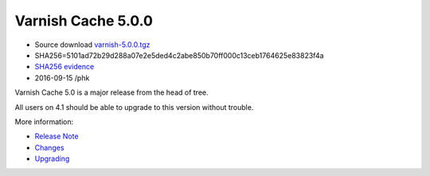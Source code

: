 .. _rel5.0.0:

Varnish Cache 5.0.0
===================

* Source download `varnish-5.0.0.tgz </downloads/varnish-5.0.0.tgz>`_

* SHA256=5101ad72b29d288a07e2e5ded4c2abe850b70ff000c13ceb1764625e83823f4a

* `SHA256 evidence <https://svnweb.freebsd.org/ports/head/www/varnish5/distinfo?view=markup&pathrev=424580>`_

* 2016-09-15 /phk

Varnish Cache 5.0 is a major release from the head of tree.

All users on 4.1 should be able to upgrade to this version without trouble.

More information:

* `Release Note </docs/5.0/whats-new/relnote-5.0.html>`_
* `Changes </docs/5.0/whats-new/changes-5.0.html>`_
* `Upgrading </docs/5.0/whats-new/upgrading-5.0.html>`_
